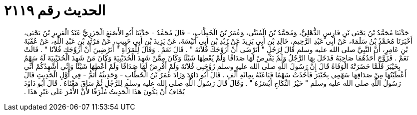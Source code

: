 
= الحديث رقم ٢١١٩

[quote.hadith]
حَدَّثَنَا مُحَمَّدُ بْنُ يَحْيَى بْنِ فَارِسٍ الذُّهْلِيُّ، وَمُحَمَّدُ بْنُ الْمُثَنَّى، وَعُمَرُ بْنُ الْخَطَّابِ، - قَالَ مُحَمَّدٌ - حَدَّثَنَا أَبُو الأَصْبَغِ الْجَزَرِيُّ عَبْدُ الْعَزِيزِ بْنُ يَحْيَى، أَخْبَرَنَا مُحَمَّدُ بْنُ سَلَمَةَ، عَنْ أَبِي عَبْدِ الرَّحِيمِ، خَالِدِ بْنِ أَبِي يَزِيدَ عَنْ زَيْدِ بْنِ أَبِي أُنَيْسَةَ، عَنْ يَزِيدَ بْنِ أَبِي حَبِيبٍ، عَنْ مَرْثَدِ بْنِ عَبْدِ اللَّهِ، عَنْ عُقْبَةَ بْنِ عَامِرٍ، أَنَّ النَّبِيَّ صلى الله عليه وسلم قَالَ لِرَجُلٍ ‏"‏ أَتَرْضَى أَنْ أُزَوِّجَكَ فُلاَنَةَ ‏"‏ ‏.‏ قَالَ نَعَمْ ‏.‏ وَقَالَ لِلْمَرْأَةِ ‏"‏ أَتَرْضِينَ أَنْ أُزَوِّجَكِ فُلاَنًا ‏"‏ ‏.‏ قَالَتْ نَعَمْ ‏.‏ فَزَوَّجَ أَحَدُهُمَا صَاحِبَهُ فَدَخَلَ بِهَا الرَّجُلُ وَلَمْ يَفْرِضْ لَهَا صَدَاقًا وَلَمْ يُعْطِهَا شَيْئًا وَكَانَ مِمَّنْ شَهِدَ الْحُدَيْبِيَةَ وَكَانَ مَنْ شَهِدَ الْحُدَيْبِيَةَ لَهُ سَهْمٌ بِخَيْبَرَ فَلَمَّا حَضَرَتْهُ الْوَفَاةُ قَالَ إِنَّ رَسُولَ اللَّهِ صلى الله عليه وسلم زَوَّجَنِي فُلاَنَةَ وَلَمْ أَفْرِضْ لَهَا صَدَاقًا وَلَمْ أُعْطِهَا شَيْئًا وَإِنِّي أُشْهِدُكُمْ أَنِّي أَعْطَيْتُهَا مِنْ صَدَاقِهَا سَهْمِي بِخَيْبَرَ فَأَخَذَتْ سَهْمًا فَبَاعَتْهُ بِمِائَةِ أَلْفٍ ‏.‏ قَالَ أَبُو دَاوُدَ وَزَادَ عُمَرُ بْنُ الْخَطَّابِ - وَحَدِيثُهُ أَتَمُّ - فِي أَوَّلِ الْحَدِيثِ قَالَ رَسُولُ اللَّهِ صلى الله عليه وسلم ‏"‏ خَيْرُ النِّكَاحِ أَيْسَرُهُ ‏"‏ ‏.‏ وَقَالَ قَالَ رَسُولُ اللَّهِ صلى الله عليه وسلم لِلرَّجُلِ ثُمَّ سَاقَ مَعْنَاهُ ‏.‏ قَالَ أَبُو دَاوُدَ يُخَافُ أَنْ يَكُونَ هَذَا الْحَدِيثُ مُلْزَقًا لأَنَّ الأَمْرَ عَلَى غَيْرِ هَذَا ‏.‏